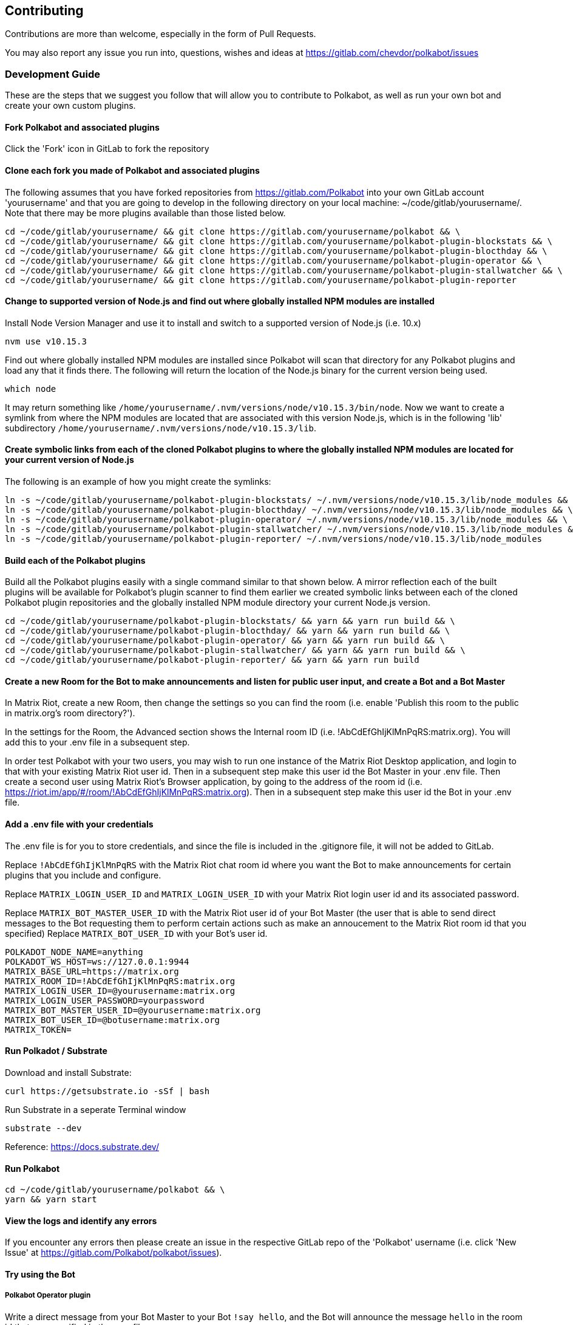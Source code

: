 
== Contributing

Contributions are more than welcome, especially in the form of Pull Requests.

You may also report any issue you run into, questions, wishes and ideas at https://gitlab.com/chevdor/polkabot/issues

=== Development Guide

These are the steps that we suggest you follow that will allow you to contribute to Polkabot, as well as run your own bot and create your own custom plugins.

==== Fork Polkabot and associated plugins

Click the 'Fork' icon in GitLab to fork the repository

==== Clone each fork you made of Polkabot and associated plugins

The following assumes that you have forked repositories from https://gitlab.com/Polkabot into your own GitLab account 'yourusername' and that you are going to develop in the following directory on your local machine: ~/code/gitlab/yourusername/. Note that there may be more plugins available than those listed below.

```
cd ~/code/gitlab/yourusername/ && git clone https://gitlab.com/yourusername/polkabot && \
cd ~/code/gitlab/yourusername/ && git clone https://gitlab.com/yourusername/polkabot-plugin-blockstats && \
cd ~/code/gitlab/yourusername/ && git clone https://gitlab.com/yourusername/polkabot-plugin-blocthday && \
cd ~/code/gitlab/yourusername/ && git clone https://gitlab.com/yourusername/polkabot-plugin-operator && \
cd ~/code/gitlab/yourusername/ && git clone https://gitlab.com/yourusername/polkabot-plugin-stallwatcher && \
cd ~/code/gitlab/yourusername/ && git clone https://gitlab.com/yourusername/polkabot-plugin-reporter
```

==== Change to supported version of Node.js and find out where globally installed NPM modules are installed

Install Node Version Manager and use it to install and switch to a supported version of Node.js (i.e. 10.x)

```
nvm use v10.15.3
```

Find out where globally installed NPM modules are installed since Polkabot will scan that directory
for any Polkabot plugins and load any that it finds there. The following will return the location of the
Node.js binary for the current version being used.

```
which node
```

It may return something like `/home/yourusername/.nvm/versions/node/v10.15.3/bin/node`.
Now we want to create a symlink from where the NPM modules are located that are associated with this
version Node.js, which is in the following 'lib' subdirectory `/home/yourusername/.nvm/versions/node/v10.15.3/lib`.

==== Create symbolic links from each of the cloned Polkabot plugins to where the globally installed NPM modules are located for your current version of Node.js

The following is an example of how you might create the symlinks:

```
ln -s ~/code/gitlab/yourusername/polkabot-plugin-blockstats/ ~/.nvm/versions/node/v10.15.3/lib/node_modules && \
ln -s ~/code/gitlab/yourusername/polkabot-plugin-blocthday/ ~/.nvm/versions/node/v10.15.3/lib/node_modules && \
ln -s ~/code/gitlab/yourusername/polkabot-plugin-operator/ ~/.nvm/versions/node/v10.15.3/lib/node_modules && \
ln -s ~/code/gitlab/yourusername/polkabot-plugin-stallwatcher/ ~/.nvm/versions/node/v10.15.3/lib/node_modules && \
ln -s ~/code/gitlab/yourusername/polkabot-plugin-reporter/ ~/.nvm/versions/node/v10.15.3/lib/node_modules
```

==== Build each of the Polkabot plugins

Build all the Polkabot plugins easily with a single command similar to that shown below.
A mirror reflection each of the built plugins will be available for Polkabot's plugin scanner to find them
earlier we created symbolic links between each of the cloned Polkabot plugin repositories
and the globally installed NPM module directory your current Node.js version.

```
cd ~/code/gitlab/yourusername/polkabot-plugin-blockstats/ && yarn && yarn run build && \
cd ~/code/gitlab/yourusername/polkabot-plugin-blocthday/ && yarn && yarn run build && \
cd ~/code/gitlab/yourusername/polkabot-plugin-operator/ && yarn && yarn run build && \
cd ~/code/gitlab/yourusername/polkabot-plugin-stallwatcher/ && yarn && yarn run build && \
cd ~/code/gitlab/yourusername/polkabot-plugin-reporter/ && yarn && yarn run build
```

==== Create a new Room for the Bot to make announcements and listen for public user input, and create a Bot and a Bot Master

In Matrix Riot, create a new Room, then change the settings so you can find the room (i.e. enable 'Publish this room to the public in matrix.org's room directory?').

In the settings for the Room, the Advanced section shows the Internal room ID (i.e. !AbCdEfGhIjKlMnPqRS:matrix.org). You will add this to your .env file in a subsequent step.

In order test Polkabot with your two users, you may wish to run one instance of the Matrix Riot Desktop application, and login to that with your existing Matrix Riot user id. Then in a subsequent step make this user id the Bot Master in your .env file. Then create a second user using Matrix Riot's Browser application, by going to the address of the room id (i.e. https://riot.im/app/#/room/!AbCdEfGhIjKlMnPqRS:matrix.org). Then in a subsequent step make this user id the Bot in your .env file.

==== Add a .env file with your credentials

The .env file is for you to store credentials, and since the file is included in the .gitignore
file, it will not be added to GitLab.

Replace `!AbCdEfGhIjKlMnPqRS` with the Matrix Riot chat room id where you want the Bot to make announcements
for certain plugins that you include and configure.

Replace `MATRIX_LOGIN_USER_ID` and `MATRIX_LOGIN_USER_ID` with your Matrix Riot login user id and its associated password.

Replace `MATRIX_BOT_MASTER_USER_ID` with the Matrix Riot user id of your Bot Master (the user that is
able to send direct messages to the Bot requesting them to perform certain actions such as make an
annoucement to the Matrix Riot room id that you specified)
Replace `MATRIX_BOT_USER_ID` with your Bot's user id.

```
POLKADOT_NODE_NAME=anything
POLKADOT_WS_HOST=ws://127.0.0.1:9944
MATRIX_BASE_URL=https://matrix.org
MATRIX_ROOM_ID=!AbCdEfGhIjKlMnPqRS:matrix.org
MATRIX_LOGIN_USER_ID=@yourusername:matrix.org
MATRIX_LOGIN_USER_PASSWORD=yourpassword
MATRIX_BOT_MASTER_USER_ID=@yourusername:matrix.org
MATRIX_BOT_USER_ID=@botusername:matrix.org
MATRIX_TOKEN=
```

==== Run Polkadot / Substrate

Download and install Substrate:

```
curl https://getsubstrate.io -sSf | bash
```

Run Substrate in a seperate Terminal window

```
substrate --dev
```

Reference: https://docs.substrate.dev/

==== Run Polkabot

```
cd ~/code/gitlab/yourusername/polkabot && \
yarn && yarn start
```

==== View the logs and identify any errors

If you encounter any errors then please create an issue in the respective GitLab repo of the 'Polkabot' username (i.e. click 'New Issue' at https://gitlab.com/Polkabot/polkabot/issues).

==== Try using the Bot

===== Polkabot Operator plugin

Write a direct message from your Bot Master to your Bot `!say hello`, and the Bot will announce the message `hello` in the room id that you specified in the .env file.

Any user may write `!status` and the Bot will respond with the Polkadot / Substrate node network status.

===== Polkabot StallWatcher plugin

Write a direct message from your Bot Master to your Bot `!sw duration <FREQUENCY_IN_BLOCKS>`, and the Bot's configuration settings will change the threshold upon which it makes annoucements in the room id that you specified in the .env file (from the default specified in that plugin repositories config.js file).
